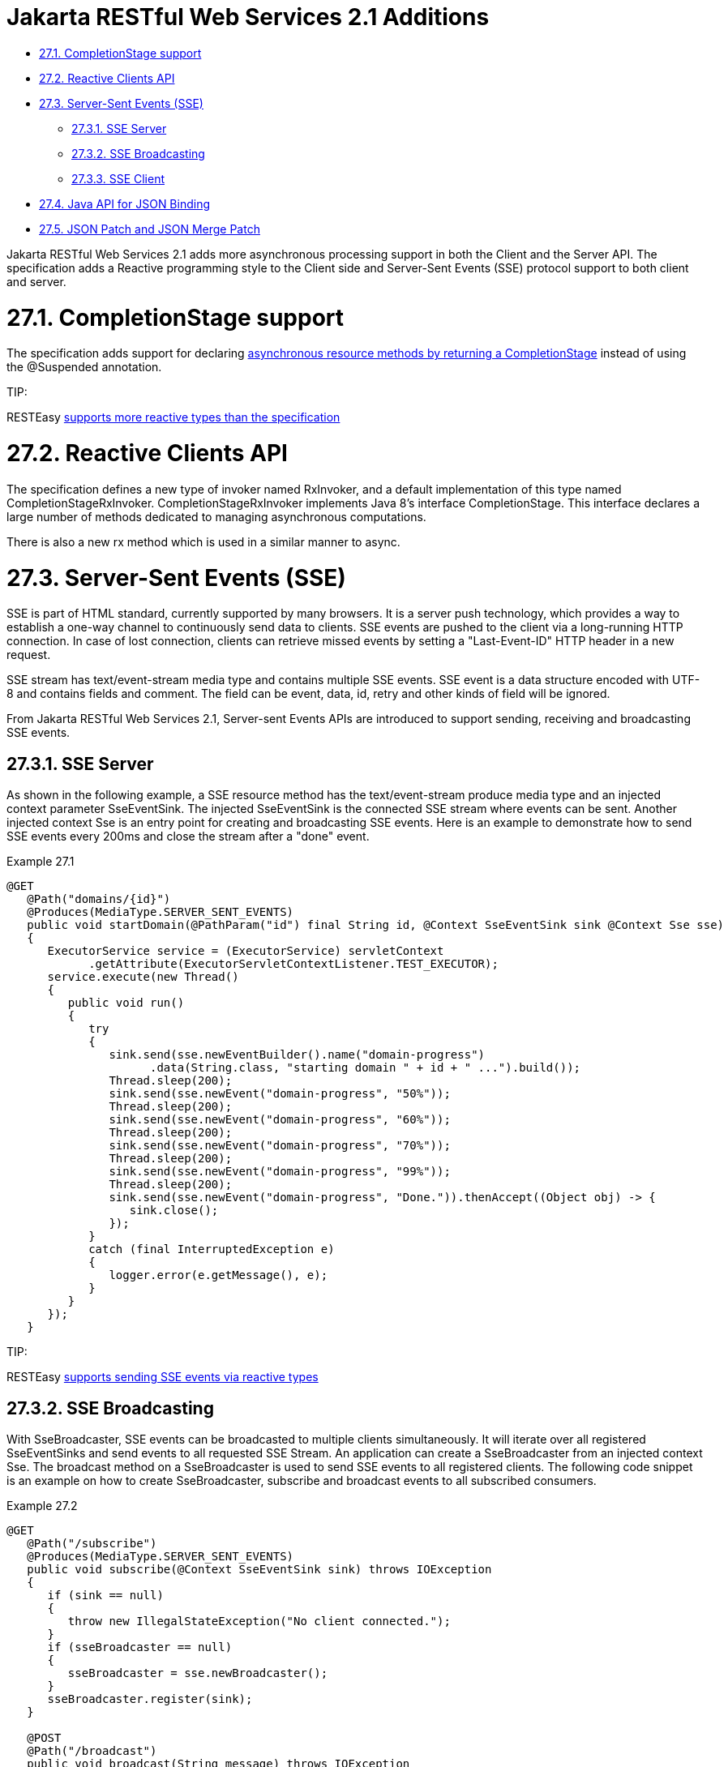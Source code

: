 = Jakarta RESTful Web Services 2.1 Additions

* <<anchor-1401,27.1. CompletionStage support>>
* <<anchor-1402,27.2. Reactive Clients API>>
* <<anchor-1403,27.3. Server-Sent Events (SSE)>>
** <<anchor-1404,27.3.1. SSE Server>>
** <<anchor-1405,27.3.2. SSE Broadcasting>>
** <<anchor-1406,27.3.3. SSE Client>>
* <<anchor-1407,27.4. Java API for JSON Binding>>
* <<anchor-1408,27.5. JSON Patch and JSON Merge Patch>>

Jakarta RESTful Web Services 2.1 adds more asynchronous processing support in both the Client and the Server API. The specification adds a Reactive programming style to the Client side and Server-Sent Events (SSE) protocol support to both client and server.


[[anchor-1401]]
= 27.1. CompletionStage support

The specification adds support for declaring
link:/37-Asynchronous-IO.html[asynchronous resource methods by returning a CompletionStage]
instead of using the @Suspended annotation.

====
TIP:

RESTEasy link:/40-Reactive-programming-support.html[supports more reactive types than the specification]
====

[[anchor-1402]]
= 27.2. Reactive Clients API

The specification defines a new type of invoker named RxInvoker, and a default implementation of this type named CompletionStageRxInvoker. CompletionStageRxInvoker implements Java 8's interface CompletionStage. This interface declares a large number of methods dedicated to managing asynchronous computations.

There is also a new rx method which is used in a similar manner to async.


[[anchor-1403]]
= 27.3. Server-Sent Events (SSE)

SSE is part of HTML standard, currently supported by many browsers. It is a server push technology, which provides a way to establish a one-way channel to continuously send data to clients. SSE events are pushed to the client via a long-running HTTP connection. In case of lost connection, clients can retrieve missed events by setting a "Last-Event-ID" HTTP header in a new request.

SSE stream has text/event-stream media type and contains multiple SSE events. SSE event is a data structure encoded with UTF-8 and contains fields and comment. The field can be event, data, id, retry and other kinds of field will be ignored.

From Jakarta RESTful Web Services 2.1, Server-sent Events APIs are introduced to support sending, receiving and broadcasting SSE events.


[[anchor-1404]]
== 27.3.1. SSE Server

As shown in the following example, a SSE resource method has the text/event-stream produce media type and an injected context parameter SseEventSink. The injected SseEventSink is the connected SSE stream where events can be sent. Another injected context Sse is an entry point for creating and broadcasting SSE events. Here is an example to demonstrate how to send SSE events every 200ms and close the stream after a "done" event.

.Example 27.1
----
@GET
   @Path("domains/{id}")
   @Produces(MediaType.SERVER_SENT_EVENTS)
   public void startDomain(@PathParam("id") final String id, @Context SseEventSink sink @Context Sse sse)
   {
      ExecutorService service = (ExecutorService) servletContext
            .getAttribute(ExecutorServletContextListener.TEST_EXECUTOR);
      service.execute(new Thread()
      {
         public void run()
         {
            try
            {
               sink.send(sse.newEventBuilder().name("domain-progress")
                     .data(String.class, "starting domain " + id + " ...").build());
               Thread.sleep(200);
               sink.send(sse.newEvent("domain-progress", "50%"));
               Thread.sleep(200);
               sink.send(sse.newEvent("domain-progress", "60%"));
               Thread.sleep(200);
               sink.send(sse.newEvent("domain-progress", "70%"));
               Thread.sleep(200);
               sink.send(sse.newEvent("domain-progress", "99%"));
               Thread.sleep(200);
               sink.send(sse.newEvent("domain-progress", "Done.")).thenAccept((Object obj) -> {
                  sink.close();
               });
            }
            catch (final InterruptedException e)
            {
               logger.error(e.getMessage(), e);
            }
         }
      });
   }
----

====
TIP:

RESTEasy link:/40-Reactive-programming-support.html[supports sending SSE events via reactive types]
====


[[anchor-1405]]
== 27.3.2. SSE Broadcasting

With SseBroadcaster, SSE events can be broadcasted to multiple clients simultaneously. It will iterate over all registered SseEventSinks and send events to all requested SSE Stream. An application can create a SseBroadcaster from an injected context Sse. The broadcast method on a SseBroadcaster is used to send SSE events to all registered clients. The following code snippet is an example on how to create SseBroadcaster, subscribe and broadcast events to all subscribed consumers.

.Example 27.2
----
@GET
   @Path("/subscribe")
   @Produces(MediaType.SERVER_SENT_EVENTS)
   public void subscribe(@Context SseEventSink sink) throws IOException
   {
      if (sink == null)
      {
         throw new IllegalStateException("No client connected.");
      }
      if (sseBroadcaster == null)
      {
         sseBroadcaster = sse.newBroadcaster();
      }
      sseBroadcaster.register(sink);
   }

   @POST
   @Path("/broadcast")
   public void broadcast(String message) throws IOException
   {
      if (sseBroadcaster == null)
      {
         sseBroadcaster = sse.newBroadcaster();
      }
      sseBroadcaster.broadcast(sse.newEvent(message));

   }
----

[[anchor-1406]]
== 27.3.3. SSE Client

SseEventSource is the entry point to read and process incoming SSE events. A SseEventSource instance can be initialized with a WebTarget. Once SseEventSource is created and connected to a server, registered event consumer will be invoked when an inbound event arrives. In case of errors, an exception will be passed to a registered consumer so that it can be processed. SseEventSource can automatically reconnect the server and continuously receive pushed events after the connection has been lost. SseEventSource can send lastEventId to the server by default when it is reconnected, and server may use this id to replay all missed events. But reply event is really upon on SSE resource method implementation. If the server responds HTTP 503 with a RETRY_AFTER header, SseEventSource will automatically schedule a reconnect task with this RETRY_AFTER value. The following code snippet is to create a SseEventSource and print the inbound event data value and error if it happens.

.Example 27.3
----
public void printEvent() throws Exception
    {
      WebTarget target = client.target("http://localhost:8080/service/server-sent-events"));
      SseEventSource msgEventSource = SseEventSource.target(target).build();
      try (SseEventSource eventSource = msgEventSource)
      {
         eventSource.register(event -> {
            System.out.println(event.readData(String.class));
         }, ex -> {
            ex.printStackTrace();
         });
         eventSource.open();
      }
    }
----

[[anchor-1407]]
= 27.4. Java API for JSON Binding



RESTEasy supports both JSON-B and JSON-P. In accordance with the specification, entity providers for JSON-B take precedence over those for JSON-P for all types except JsonValue and its sub-types.

The support for JSON-B is provided by the JsonBindingProvider from resteasy-json-binding-provider module. To satisfy Jakarta RESTful Web Services 2.1 requirements, JsonBindingProvider takes precedence over the other providers for dealing with JSON payloads, in particular the Jackson one. The JSON outputs (for the same input) from Jackson and JSON-B reference implementation can be slightly different. As a consequence, in order to allow retaining backward compatibility, RESTEasy offers a resteasy.preferJacksonOverJsonB context property that can be set to true to disable JsonBindingProvider for the current deloyment.

WildFly 14 supports specifying the default value for the resteasy.preferJacksonOverJsonB context property by setting a system property with the same name. Moreover, if no value is set for the context and system properties, it scans Jakarta RESTful Web Services deployments for Jackson annotations and sets the property to true if any of those annotations is found.



[[anchor-1408]]
= 27.5. JSON Patch and JSON Merge Patch

RESTEasy supports apply partial modification to target resource with JSON Patch/JSON Merge Patch. Instead of sending json request which represents the whole modified resource with HTTP PUT method, the json request only contains the modified part with HTTP PATCH method can do the same job.

JSON Patch request has an array of json object and each JSON object gives the operation to execute against the target resource. Here is an example to modify the target Student resource which has these fields and values: {"firstName":"Alice","id":1,"school":"MiddleWood School"}:

----
            PATCH /StudentPatchTest/students/1 HTTP/1.1
            Content-Type: application/json-patch+json
            Content-Length: 184
            Host: localhost:8090
            Connection: Keep-Alive

            [{"op":"copy","from":"/firstName","path":"/lastName"},
             {"op":"replace","path":"/firstName","value":"John"},
             {"op":"remove","path":"/school"},
             {"op":"add","path":"/gender","value":"male"}]
----

This JSON Patch request will copy the firstName to lastName field , then change the firstName value to "John". The next operation is remove the school value and add male gender to this "id=1" student resource. After this JSON Path is applied, the target resource will be modified to: {"firstName":"John","gender":"male","id":1,"lastName":"Taylor"}. The operation keyword here can be "add", "remove", "replace", "move", "copy", or "test". The "path" value must be a JSON Pointer value to point the part to apply this JSON Patch.

Unlike use the operation keyword to patch the target resource, JSON Merge Patch request directly send the expect json change and RestEasy merge this change to target resource which identified by the request URI. Like the below JSON Merge Patch request, it remove the "school" value and change the "firstName" to "Green". This is much straightforward:

----
             PATCH /StudentPatchTest/students/1 HTTP/1.1
             Content-Type: application/merge-patch+json
             Content-Length: 34
             Host: localhost:8090
             Connection: Keep-Alive
             {"firstName":"Green","school":null}
----

Enable JSON Patch or JSON Merge Patch only needs correctly annotate the resource method with mediaType: @Consumes(MediaType.APPLICATION_JSON_PATCH_JSON) is to enable JSON Patch and @Consumes("application/merge-patch+json") to enable JSON Merge Patch:

----
            @GET
            @Path("/{id}")
            @Consumes(MediaType.APPLICATION_JSON)
            @Produces(MediaType.APPLICATION_JSON)
            public Student getStudent(@PathParam("id") long id)
            {
            Student student = studentsMap.get(id);
            if (student == null)
            {
            throw new NotFoundException();
            }
            return student;
            }
            @PATCH
            @Path("/{id}")
            @Consumes(MediaType.APPLICATION_JSON_PATCH_JSON)
            @Produces(MediaType.APPLICATION_JSON)
            public Student patchStudent(@PathParam("id") long id, Student student)
            {
            if (studentsMap.get(id) == null)
            {
            throw new NotFoundException();
            }
            studentsMap.put(id, student);
            return student;
            }
            @PATCH
            @Path("/{id}")
            @Consumes("application/merge-patch+json")
            @Produces(MediaType.APPLICATION_JSON)
            public Student mergePatchStudent(@PathParam("id") long id, Student student)
            {
            if (studentsMap.get(id) == null)
            {
            throw new NotFoundException();
            }
            studentsMap.put(id, student);
            return student;
            }
----

====
TIP:

 Before create JSON Patch or JSON Merge Patch resource method, there must be a GET method to get this target resource. As above code example, the first resource method is responsible for getting the target resource to apply patch.

It requires the patch filter to enable JSON Patch or JSON Merge Patch. The RestEasy PatchMethodFilter is enabled by default. This filter can be disabled by setting "resteasy.patchfilter.disabled" to true as described in
link:/3-Installation-Configuration.html[Section 3.5, “Configuration switches”].
====

Client side needs create these json objects and send it with http PATCH method.

----
            //send JSON Patch request
            WebTarget patchTarget = client.target("http://localhost:8090/StudentPatchTest/students/1"));
            JsonArray patchRequest = Json.createArrayBuilder()
            .add(Json.createObjectBuilder().add("op", "copy").add("from", "/firstName").add("path", "/lastName").build())
            .build();
            patchTarget.request().build(HttpMethod.PATCH, Entity.entity(patchRequest, MediaType.APPLICATION_JSON_PATCH_JSON)).invoke();
            //send JSON Merge Patch request
            WebTarget patchTarget = client.target("http://localhost:8090/StudentPatchTest/students/1");
            JsonObject object = Json.createObjectBuilder().add("lastName", "Green").addNull("school").build();
            Response result = patchTarget.request().build(HttpMethod.PATCH, Entity.entity(object, "application/merge-patch+json")).invoke();
----
